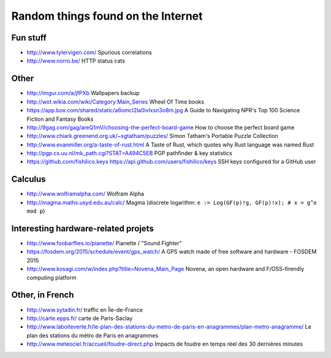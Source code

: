 Random things found on the Internet
===================================

Fun stuff
---------

* http://www.tylervigen.com/ Spurious correlations
* http://www.norro.be/ HTTP status cats

Other
-----

* http://imgur.com/a/jfPXb Wallpapers backup
* http://wot.wikia.com/wiki/Category:Main_Series Wheel Of Time books
* https://app.box.com/shared/static/a6omcl2la0ivlxsn3o8m.jpg
  A Guide to Navigating NPR's Top 100 Science Fiction and Fantasy Books
* http://9gag.com/gag/areQ1mV/choosing-the-perfect-board-game
  How to choose the perfect board game
* http://www.chiark.greenend.org.uk/~sgtatham/puzzles/
  Simon Tatham's Portable Puzzle Collection
* http://www.evanmiller.org/a-taste-of-rust.html
  A Taste of Rust, which quotes why Rust language was named Rust
* http://pgp.cs.uu.nl/mk_path.cgi?STAT=A494C5EB
  PGP pathfinder & key statistics
* https://github.com/fishilico.keys
  https://api.github.com/users/fishilico/keys
  SSH keys configured for a GitHub user

Calculus
--------

* http://www.wolframalpha.com/ Wolfram Alpha
* http://magma.maths.usyd.edu.au/calc/ Magma
  (discrete logarithm: ``e := Log(GF(p)!g, GF(p)!x); # x = g^e mod p``)

Interesting hardware-related projets
------------------------------------

* http://www.foobarflies.io/pianette/ Pianette / "Sound Fighter"
* https://fosdem.org/2015/schedule/event/gps_watch/
  A GPS watch made of free software and hardware - FOSDEM 2015
* http://www.kosagi.com/w/index.php?title=Novena_Main_Page
  Novena, an open hardware and F/OSS-firendly computing platform

Other, in French
----------------

* http://www.sytadin.fr/ traffic en Île-de-France
* http://carte.epps.fr/ carte de Paris-Saclay
* http://www.laboiteverte.fr/le-plan-des-stations-du-metro-de-paris-en-anagrammes/plan-metro-anagramme/
  Le plan des stations du métro de Paris en anagrammes
* http://www.meteociel.fr/accueil/foudre-direct.php
  Impacts de foudre en temps réel des 30 dernières minutes
